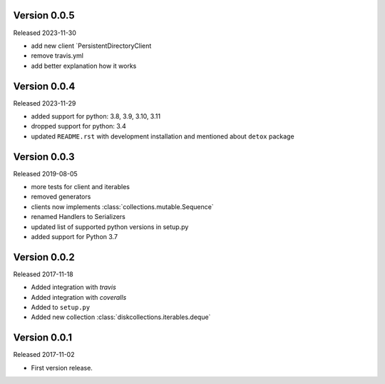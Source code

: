 Version 0.0.5
-------------

Released 2023-11-30

-   add new client `PersistentDirectoryClient
-   remove travis.yml
-   add better explanation how it works

Version 0.0.4
-------------

Released 2023-11-29

-   added support for python: 3.8, 3.9, 3.10, 3.11
-   dropped support for python: 3.4
-   updated ``README.rst`` with development installation and mentioned about ``detox`` package

Version 0.0.3
-------------

Released 2019-08-05

-   more tests for client and iterables
-   removed generators
-   clients now implements :class:`collections.mutable.Sequence`
-   renamed Handlers to Serializers
-   updated list of supported python versions in setup.py
-   added support for Python 3.7

Version 0.0.2
-------------

Released 2017-11-18

-   Added integration with `travis`
-   Added integration with `coveralls`
-   Added to ``setup.py``
-   Added new collection :class:`diskcollections.iterables.deque`

Version 0.0.1
-------------

Released 2017-11-02

-   First version release.
